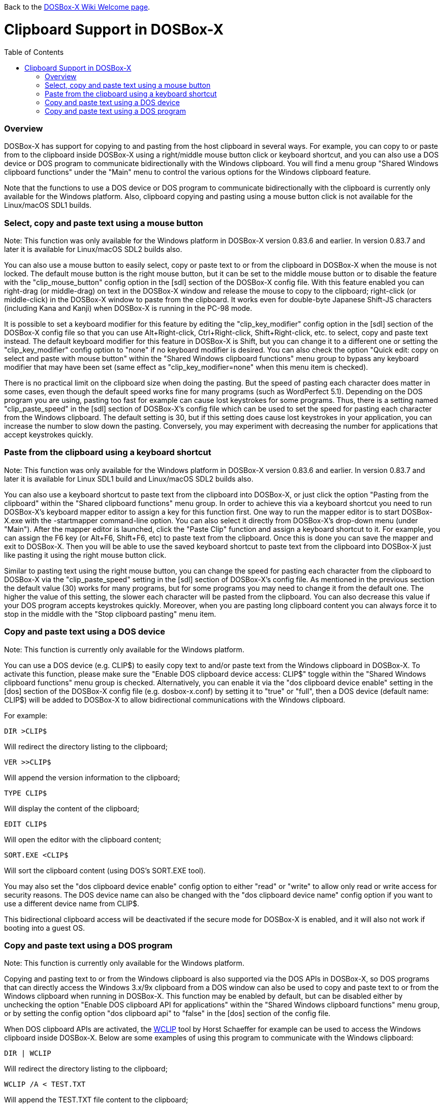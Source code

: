 :toc: macro

ifdef::env-github[:suffixappend:]
ifndef::env-github[:suffixappend:]

Back to the link:Home{suffixappend}[DOSBox-X Wiki Welcome page].

# Clipboard Support in DOSBox-X

toc::[]

### Overview

DOSBox-X has support for copying to and pasting from the host clipboard in several ways. For example, you can copy to or paste from to the clipboard inside DOSBox-X using a right/middle mouse button click or keyboard shortcut, and you can also use a DOS device or DOS program to communicate bidirectionally with the Windows clipboard. You will find a menu group "Shared Windows clipboard functions" under the "Main" menu to control the various options for the Windows clipboard feature.

Note that the functions to use a DOS device or DOS program to communicate bidirectionally with the clipboard is currently only available for the Windows platform. Also, clipboard copying and pasting using a mouse button click is not available for the Linux/macOS SDL1 builds.

### Select, copy and paste text using a mouse button
Note: This function was only available for the Windows platform in DOSBox-X version 0.83.6 and earlier. In version 0.83.7 and later it is available for Linux/macOS SDL2 builds also.

You can also use a mouse button to easily select, copy or paste text to or from the clipboard in DOSBox-X when the mouse is not locked. The default mouse button is the right mouse button, but it can be set to the middle mouse button or to disable the feature with the "clip_mouse_button" config option in the [sdl] section of the DOSBox-X config file. With this feature enabled you can right-drag (or middle-drag) on text in the DOSBox-X window and release the mouse to copy to the clipboard; right-click (or middle-click) in the DOSBox-X window to paste from the clipboard. It works even for double-byte Japanese Shift-JS characters (including Kana and Kanji) when DOSBox-X is running in the PC-98 mode.

It is possible to set a keyboard modifier for this feature by editing the "clip_key_modifier" config option in the [sdl] section of the DOSBox-X config file so that you can use Alt+Right-click, Ctrl+Right-click, Shift+Right-click, etc. to select, copy and paste text instead. The default keyboard modifier for this feature in DOSBox-X is Shift, but you can change it to a different one or setting the "clip_key_modifier" config option to "none" if no keyboard modifier is desired. You can also check the option "Quick edit: copy on select and paste with mouse button" within the "Shared Windows clipboard functions" menu group to bypass any keyboard modifier that may have been set (same effect as "clip_key_modifier=none" when this menu item is checked).

There is no practical limit on the clipboard size when doing the pasting. But the speed of pasting each character does matter in some cases, even though the default speed works fine for many programs (such as WordPerfect 5.1). Depending on the DOS program you are using, pasting too fast for example can cause lost keystrokes for some programs. Thus, there is a setting named "clip_paste_speed" in the [sdl] section of DOSBox-X's config file which can be used to set the speed for pasting each character from the Windows clipboard. The default setting is 30, but if this setting does cause lost keystrokes in your application, you can increase the number to slow down the pasting. Conversely, you may experiment with decreasing the number for applications that accept keystrokes quickly.

### Paste from the clipboard using a keyboard shortcut
Note: This function was only available for the Windows platform in DOSBox-X version 0.83.6 and earlier. In version 0.83.7 and later it is available for Linux SDL1 build and Linux/macOS SDL2 builds also.

You can also use a keyboard shortcut to paste text from the clipboard into DOSBox-X, or just click the option "Pasting from the clipboard" within the "Shared clipboard functions" menu group. In order to achieve this via a keyboard shortcut you need to run DOSBox-X's keyboard mapper editor to assign a key for this function first. One way to run the mapper editor is to start DOSBox-X.exe with the -startmapper command-line option. You can also select it directly from DOSBox-X's drop-down menu (under "Main"). After the mapper editor is launched, click the "Paste Clip" function and assign a keyboard shortcut to it. For example, you can assign the F6 key (or Alt+F6, Shift+F6, etc) to paste text from the clipboard. Once this is done you can save the mapper and exit to DOSBox-X. Then you will be able to use the saved keyboard shortcut to paste text from the clipboard into DOSBox-X just like pasting it using the right mouse button click.

Similar to pasting text using the right mouse button, you can change the speed for pasting each character from the clipboard to DOSBox-X via the "clip_paste_speed" setting in the [sdl] section of DOSBox-X's config file. As mentioned in the previous section the default value (30) works for many programs, but for some programs you may need to change it from the default one. The higher the value of this setting, the slower each character will be pasted from the clipboard. You can also decrease this value if your DOS program accepts keystrokes quickly. Moreover, when you are pasting long clipboard content you can always force it to stop in the middle with the "Stop clipboard pasting" menu item. 

### Copy and paste text using a DOS device
Note: This function is currently only available for the Windows platform.

You can use a DOS device (e.g. CLIP$) to easily copy text to and/or paste text from the Windows clipboard in DOSBox-X. To activate this function, please make sure the "Enable DOS clipboard device access: CLIP$" toggle within the "Shared Windows clipboard functions" menu group is checked. Alternatively, you can enable it via the "dos clipboard device enable" setting in the [dos] section of the DOSBox-X config file (e.g. dosbox-x.conf) by setting it to "true" or "full", then a DOS device (default name: CLIP$) will be added to DOSBox-X to allow bidirectional communications with the Windows clipboard.

For example:

....
DIR >CLIP$
....
Will redirect the directory listing to the clipboard;

....
VER >>CLIP$
....
Will append the version information to the clipboard;

....
TYPE CLIP$
....
Will display the content of the clipboard;

....
EDIT CLIP$
....
Will open the editor with the clipboard content;

....
SORT.EXE <CLIP$
....
Will sort the clipboard content (using DOS's SORT.EXE tool).

You may also set the "dos clipboard device enable" config option to either "read" or "write" to allow only read or write access for security reasons. The DOS device name can also be changed with the "dos clipboard device name" config option if you want to use a different device name from CLIP$.

This bidirectional clipboard access will be deactivated if the secure mode for DOSBox-X is enabled, and it will also not work if booting into a guest OS.

### Copy and paste text using a DOS program
Note: This function is currently only available for the Windows platform.

Copying and pasting text to or from the Windows clipboard is also supported via the DOS APIs in DOSBox-X, so DOS programs that can directly access the Windows 3.x/9x clipboard from a DOS window can also be used to copy and paste text to or from the Windows clipboard when running in DOSBox-X. This function may be enabled by default, but can be disabled either by unchecking the option "Enable DOS clipboard API for applications" within the "Shared Windows clipboard functions" menu group, or by setting the config option "dos clipboard api" to "false" in the [dos] section of the config file.

When DOS clipboard APIs are activated, the https://www.horstmuc.de/div.htm#wclip[WCLIP] tool by Horst Schaeffer for example can be used to access the Windows clipboard inside DOSBox-X. Below are some examples of using this program to communicate with the Windows clipboard:

....
DIR | WCLIP
....
Will redirect the directory listing to the clipboard;

....
WCLIP /A < TEST.TXT
....
Will append the TEST.TXT file content to the clipboard;

....
WCLIP RECEIVE
....
Will display the content of the clipboard.

There are also other similar DOS programs that will work in DOSBox-X, such as http://ansis.lv/dosclip/index.en.php[DOSClip 3.2], a TSR program to select, copy or paste text to or from the Windows clipboard.

Like copying and pasting text using a DOS device, this bidirectional clipboard access will be deactivated if the secure mode for DOSBox-X is enabled, and it will also not work if booting into a guest OS.
